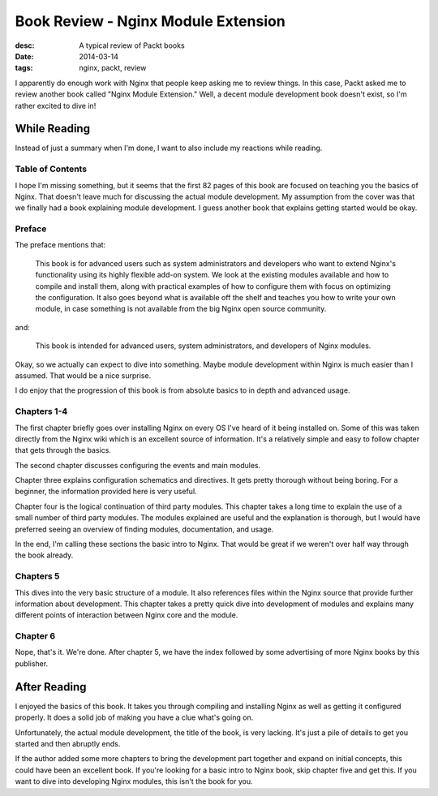 Book Review - Nginx Module Extension
====================================
:desc: A typical review of Packt books
:date: 2014-03-14
:tags: nginx, packt, review

I apparently do enough work with Nginx that people keep asking me to review
things. In this case, Packt asked me to review another book called "Nginx
Module Extension." Well, a decent module development book doesn't exist, so
I'm rather excited to dive in!

While Reading
-------------

Instead of just a summary when I'm done, I want to also include my reactions
while reading.

Table of Contents
~~~~~~~~~~~~~~~~~

I hope I'm missing something, but it seems that the first 82 pages of this book
are focused on teaching you the basics of Nginx. That doesn't leave much for
discussing the actual module development. My assumption from the cover was that
we finally had a book explaining module development. I guess another book that
explains getting started would be okay.

Preface
~~~~~~~

The preface mentions that:

    This book is for advanced users such as system administrators and developers
    who want to extend Nginx's functionality using its highly flexible add-on system.
    We look at the existing modules available and how to compile and install them,
    along with practical examples of how to configure them with focus on optimizing
    the configuration. It also goes beyond what is available off the shelf and teaches
    you how to write your own module, in case something is not available from the
    big Nginx open source community.

and:

    This book is intended for advanced users, system administrators, and developers
    of Nginx modules.

Okay, so we actually can expect to dive into something. Maybe module development
within Nginx is much easier than I assumed. That would be a nice surprise.

I do enjoy that the progression of this book is from absolute basics to in depth
and advanced usage.

Chapters 1-4
~~~~~~~~~~~~

The first chapter briefly goes over installing Nginx on every OS I've heard of
it being installed on. Some of this was taken directly from the Nginx wiki which
is an excellent source of information. It's a relatively simple and easy to
follow chapter that gets through the basics.

The second chapter discusses configuring the events and main modules.

Chapter three explains configuration schematics and directives. It gets pretty
thorough without being boring. For a beginner, the information provided here is
very useful.

Chapter four is the logical continuation of third party modules. This chapter
takes a long time to explain the use of a small number of third party modules.
The modules explained are useful and the explanation is thorough, but I would
have preferred seeing an overview of finding modules, documentation, and usage.

In the end, I'm calling these sections the basic intro to Nginx. That would be
great if we weren't over half way through the book already.

Chapters 5
~~~~~~~~~~

This dives into the very basic structure of a module. It also references files
within the Nginx source that provide further information about development.
This chapter takes a pretty quick dive into development of modules and explains
many different points of interaction between Nginx core and the module.

Chapter 6
~~~~~~~~~

Nope, that's it. We're done. After chapter 5, we have the index followed by some
advertising of more Nginx books by this publisher.

After Reading
-------------

I enjoyed the basics of this book. It takes you through compiling and installing
Nginx as well as getting it configured properly. It does a solid job of making
you have a clue what's going on.

Unfortunately, the actual module development, the title of the book, is very
lacking. It's just a pile of details to get you started and then abruptly ends.

If the author added some more chapters to bring the development part together
and expand on initial concepts, this could have been an excellent book. If
you're looking for a basic intro to Nginx book, skip chapter five and get this.
If you want to dive into developing Nginx modules, this isn't the book for you.
